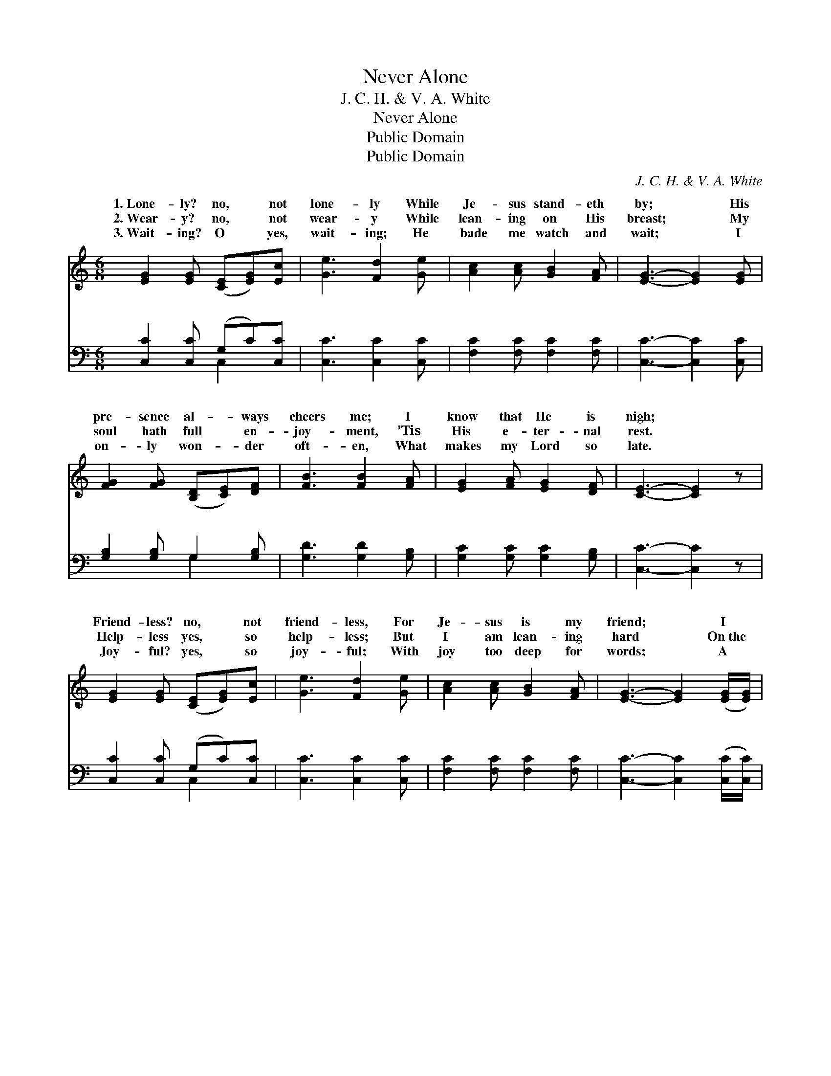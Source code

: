 X:1
T:Never Alone
T:J. C. H. & V. A. White
T:Never Alone
T:Public Domain
T:Public Domain
C:J. C. H. & V. A. White
Z:Public Domain
%%score ( 1 2 ) ( 3 4 )
L:1/8
M:6/8
K:C
V:1 treble 
V:2 treble 
V:3 bass 
V:4 bass 
V:1
 [EG]2 [EG] ([CE][EG])[Ec] | [Ge]3 [Fd]2 [Ge] | [Ac]2 [Ac] [GB]2 [FA] | [EG]3- [EG]2 [EG] | %4
w: 1.~Lone- ly? no, * not|lone- ly While|Je- sus stand- eth|by; * His|
w: 2.~Wear- y? no, * not|wear- y While|lean- ing on His|breast; * My|
w: 3.~Wait- ing? O * yes,|wait- ing; He|bade me watch and|wait; * I|
 [FG]2 [FG] ([B,D][CE])[DF] | [FB]3 [FB]2 [FA] | [EG]2 [FA] [EG]2 [DF] | [CE]3- [CE]2 z | %8
w: pre- sence al- * ways|cheers me; I|know that He is|nigh; *|
w: soul hath full * en-|joy- ment, ’Tis|His e- ter- nal|rest. *|
w: on- ly won- * der|oft- en, What|makes my Lord so|late. *|
 [EG]2 [EG] ([CE][EG])[Ec] | [Ge]3 [Fd]2 [Ge] | [Ac]2 [Ac] [GB]2 [FA] | [EG]3- [EG]2 ([EG]/[EG]/) | %12
w: Friend- less? no, * not|friend- less, For|Je- sus is my|friend; * I *|
w: Help- less yes, * so|help- less; But|I am lean- ing|hard * On~the *|
w: Joy- ful? yes, * so|joy- ful; With|joy too deep for|words; * A *|
 [FG]2 [FG] ([B,D][CE])[DF] | [FB]3 [FB]2 [FA] | [EG]2 [EG] (GA)[FB] | [Ec]3- [Ec]2 z |: %16
w: change, but He * re-|main- eth The|same un- to * the|No, *|
w: might- y arm * of|Je- sus, And|He is keep- * ing||
w: pre- cious, sure * found-|a- tion; The|joy that is * my||
"^Refrain" [EG]3 [CE][EG][Ec] | ([Ge]3- [Ge][Fd][Ge]) | [Ac]3 [Ad][Ac][FA] | %19
w: ne- ver a- lone,|no, * * *|ne- ver a- lone;|
w: |||
w: |||
 [EG]3- [EG]2 [EG]/[EG]/ | [FG]2 [FG] [B,D][CE][DF] | [FB]3 (B2 A) | [EG]>[EG][EG] [DG][DG][B,F] | %23
w: He * has prom-|ised ne- ver to leave|me, Ne- *|to leave me a- lone; Ne-|
w: ||||
w: ||||
 [CE]3- [CE]2 z :| [EG]>[EG][EG] [FG][FA][FB] | [Ec]3- [Ec]2 z |] %26
w: ver *|to leave me a- lone. *||
w: |||
w: |||
V:2
 x6 | x6 | x6 | x6 | x6 | x6 | x6 | x6 | x6 | x6 | x6 | x6 | x6 | x6 | x3 F2 x | x6 |: x6 | x6 | %18
w: ||||||||||||||end.||||
w: ||||||||||||||guard.||||
w: ||||||||||||||Lord’s.||||
 x6 | x6 | x6 | x3 F3 | x6 | x6 :| x6 | x6 |] %26
w: |||ver|||||
w: ||||||||
w: ||||||||
V:3
 [C,C]2 [C,C] (G,C)[C,C] | [C,C]3 [C,C]2 [C,C] | [F,C]2 [F,C] [F,C]2 [F,C] | [C,C]3- [C,C]2 [C,C] | %4
w: ~ ~ ~ * ~|~ ~ ~|~ ~ ~ ~|~ * ~|
 [G,B,]2 [G,B,] G,2 [G,B,] | [G,D]3 [G,D]2 [G,B,] | [G,C]2 [G,C] [G,C]2 [G,B,] | [C,C]3- [C,C]2 z | %8
w: ~ ~ ~ ~|~ ~ ~|~ ~ ~ ~|~ *|
 [C,C]2 [C,C] (G,C)[C,C] | [C,C]3 [C,C]2 [C,C] | [F,C]2 [F,C] [F,C]2 [F,C] | %11
w: ~ ~ ~ * ~|~ ~ ~|~ ~ ~ ~|
 [C,C]3- [C,C]2 ([C,C]/[C,C]/) | [G,B,]2 [G,B,] G,2 [G,B,] | [G,D]3 [G,D]2 [G,B,] | %14
w: ~ * ~ *|~ ~ ~ ~|~ ~ ~|
 [G,C]2 [G,C] (B,C)[G,D] | [C,C]3- [C,C]2 z |: [C,C]2 z [C,G,]2 z | [C,C][C,C][C,C] [C,C]2 z | %18
w: ~ No, no, * ne-|a- *|lone, no,|no, ne- ver a-|
 [F,C]2 z [F,C]2 z | [C,C][C,C][C,C] [C,C]2 [G,C]/[G,C]/ | [G,B,]2 [G,B,] G,G,G, | [G,D]3 (D2 B,) | %22
w: lone; *||||
 [G,C]>[G,C][G,C] [G,B,][G,B,][G,,G,] | [C,G,]3- [C,G,]2 z :| [G,C]>[G,C][G,C] [G,B,][G,C][G,D] | %25
w: |||
 [C,C]3- [C,C]2 z |] %26
w: |
V:4
 x3 C,2 x | x6 | x6 | x6 | x3 G,2 x | x6 | x6 | x6 | x3 C,2 x | x6 | x6 | x6 | x3 G,2 x | x6 | %14
w: ~||||~||||~||||~||
 x3 G,2 x | x6 |: x6 | x6 | x6 | x6 | x3 G,G,G, | x3 G,3 | x6 | x6 :| x6 | x6 |] %26
w: ver||||||||||||

